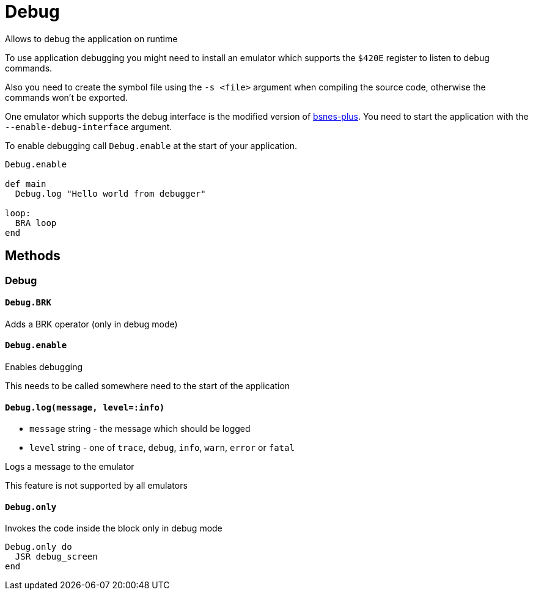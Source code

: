 Debug
=====

Allows to debug the application on runtime

To use application debugging you might need to install an emulator which
supports the `$420E` register to listen to debug commands.

Also you need to create the symbol file using the `-s <file>` argument when
compiling the source code, otherwise the commands won't be exported.

One emulator which supports the debug interface is the modified version
of https://github.com/BenjaminSchulte/bsnes-plus[bsnes-plus]. You need to
start the application with the `--enable-debug-interface` argument.

To enable debugging call `Debug.enable` at the start of your application.

[source,ruby]
----
Debug.enable

def main
  Debug.log "Hello world from debugger"

loop:
  BRA loop
end
----

== Methods

=== Debug

[[debug-brk]]
==== `Debug.BRK`

Adds a BRK operator (only in debug mode)

[[debug-enable]]
==== `Debug.enable`

Enables debugging

This needs to be called somewhere need to the start of the application

[[debug-log]]
==== `Debug.log(message, level=:info)`
* `message` string - the message which should be logged
* `level` string - one of `trace`, `debug`, `info`, `warn`, `error` or `fatal`

Logs a message to the emulator

This feature is not supported by all emulators

[[debug-only]]
==== `Debug.only`

Invokes the code inside the block only in debug mode

[source,ruby]
----
Debug.only do
  JSR debug_screen
end
----
